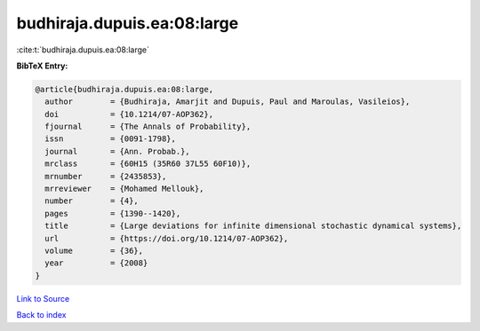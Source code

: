 budhiraja.dupuis.ea:08:large
============================

:cite:t:`budhiraja.dupuis.ea:08:large`

**BibTeX Entry:**

.. code-block:: bibtex

   @article{budhiraja.dupuis.ea:08:large,
     author        = {Budhiraja, Amarjit and Dupuis, Paul and Maroulas, Vasileios},
     doi           = {10.1214/07-AOP362},
     fjournal      = {The Annals of Probability},
     issn          = {0091-1798},
     journal       = {Ann. Probab.},
     mrclass       = {60H15 (35R60 37L55 60F10)},
     mrnumber      = {2435853},
     mrreviewer    = {Mohamed Mellouk},
     number        = {4},
     pages         = {1390--1420},
     title         = {Large deviations for infinite dimensional stochastic dynamical systems},
     url           = {https://doi.org/10.1214/07-AOP362},
     volume        = {36},
     year          = {2008}
   }

`Link to Source <https://doi.org/10.1214/07-AOP362},>`_


`Back to index <../By-Cite-Keys.html>`_

